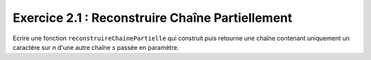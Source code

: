 Exercice 2.1 : Reconstruire Chaîne Partiellement
------------------------------------------------

Ecrire une fonction ``reconstruireChainePartielle`` qui construit puis retourne une chaîne contenant uniquement un caractère sur *n* d'une autre chaîne *s* passée en paramètre.

.. easypython:: /exercicesTD3/ReconstruireChainePartielle.py
   :language: Jacadi
   :uuid: 1231313